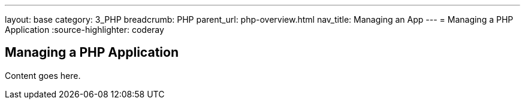 ---
layout: base
category: 3_PHP
breadcrumb: PHP
parent_url: php-overview.html
nav_title: Managing an App
---
= Managing a PHP Application
:source-highlighter: coderay

== Managing a PHP Application

Content goes here.
